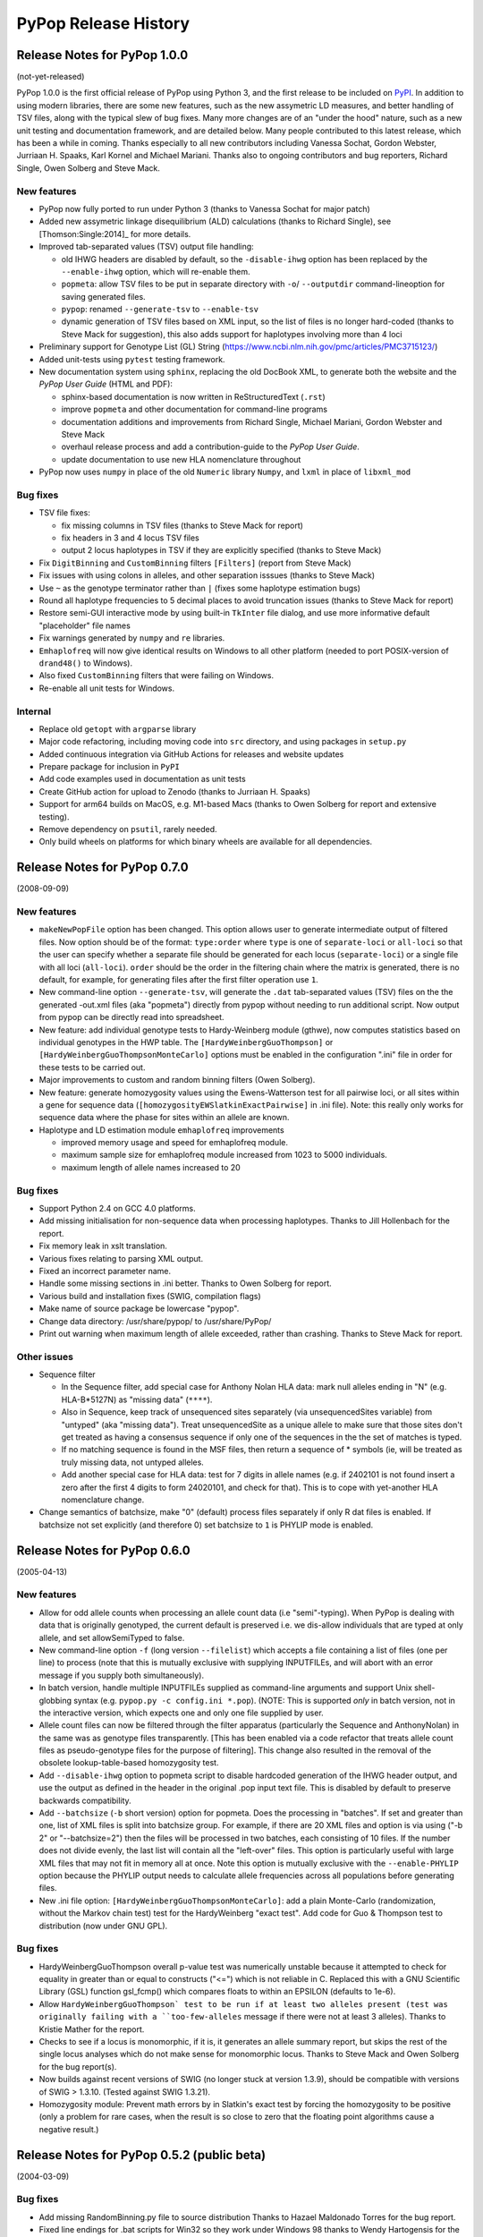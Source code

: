 PyPop Release History
=====================

.. _news-start:

Release Notes for PyPop 1.0.0
-----------------------------
(not-yet-released)

PyPop 1.0.0 is the first official release of PyPop using Python 3, and
the first release to be included on `PyPI
<https://pypi.org/project/pypop-genomics/>`__. In addition to using
modern libraries, there are some new features, such as the new
assymetric LD measures, and better handling of TSV files, along with
the typical slew of bug fixes. Many more changes are of an "under the
hood" nature, such as a new unit testing and documentation framework,
and are detailed below.  Many people contributed to this latest
release, which has been a while in coming. Thanks especially to all
new contributors including Vanessa Sochat, Gordon Webster,
Jurriaan H. Spaaks, Karl Kornel and Michael Mariani.  Thanks also to
ongoing contributors and bug reporters, Richard Single, Owen Solberg
and Steve Mack.


New features
^^^^^^^^^^^^
* PyPop now fully ported to run under Python 3 (thanks to Vanessa
  Sochat for major patch)
* Added new assymetric linkage disequilibrium (ALD) calculations
  (thanks to Richard Single), see [Thomson:Single:2014]_ for more
  details.
* Improved tab-separated values (TSV) output file handling:

  * old IHWG headers are disabled by default, so the ``-disable-ihwg``
    option has been replaced by the ``--enable-ihwg`` option, which
    will re-enable them.
  * ``popmeta``: allow TSV files to be put in separate directory with
    ``-o``/ ``--outputdir`` command-lineoption for saving generated
    files.
  * ``pypop``: renamed ``--generate-tsv`` to ``--enable-tsv``
  * dynamic generation of TSV files based on XML input, so the list of
    files is no longer hard-coded (thanks to Steve Mack for
    suggestion), this also adds support for haplotypes involving more
    than 4 loci

* Preliminary support for Genotype List (GL) String
  (https://www.ncbi.nlm.nih.gov/pmc/articles/PMC3715123/)
* Added unit-tests using ``pytest`` testing framework.
* New documentation system using ``sphinx``, replacing the old DocBook
  XML, to generate both the website and the *PyPop User Guide* (HTML
  and PDF):

  * sphinx-based documentation is now written in ReStructuredText
    (``.rst``)
  * improve ``popmeta`` and other documentation for command-line
    programs
  * documentation additions and improvements from Richard Single,
    Michael Mariani, Gordon Webster and Steve Mack
  * overhaul release process and add a contribution-guide to the
    *PyPop User Guide*.
  * update documentation to use new HLA nomenclature throughout

* PyPop now uses ``numpy`` in place of the old ``Numeric`` library
  ``Numpy``, and ``lxml`` in place of ``libxml_mod``

Bug fixes
^^^^^^^^^
* TSV file fixes:

  * fix missing columns in TSV files (thanks to Steve Mack for report)
  * fix headers in 3 and 4 locus TSV files
  * output 2 locus haplotypes in TSV if they are explicitly specified
    (thanks to Steve Mack)
    
* Fix ``DigitBinning`` and ``CustomBinning`` filters ``[Filters]``
  (report from Steve Mack)
* Fix issues with using colons in alleles, and other separation
  isssues (thanks to Steve Mack)
* Use ``~`` as the genotype terminator rather than ``|`` (fixes some
  haplotype estimation bugs)
* Round all haplotype frequencies to 5 decimal places to avoid
  truncation issues (thanks to Steve Mack for report)
* Restore semi-GUI interactive mode by using built-in ``TkInter`` file
  dialog, and use more informative default "placeholder" file names
* Fix warnings generated by ``numpy`` and ``re`` libraries.
* ``Emhaplofreq`` will now give identical results on Windows to all
  other platform (needed to port POSIX-version of ``drand48()`` to
  Windows). 
* Also fixed ``CustomBinning`` filters that were failing on Windows.
* Re-enable all unit tests for Windows.

Internal
^^^^^^^^
* Replace old ``getopt`` with ``argparse`` library
* Major code refactoring, including moving code into ``src``
  directory, and using packages in ``setup.py``
* Added continuous integration via GitHub Actions for releases and
  website updates
* Prepare package for inclusion in ``PyPI``
* Add code examples used in documentation as unit tests
* Create GitHub action for upload to Zenodo (thanks to
  Jurriaan H. Spaaks)
* Support for arm64 builds on MacOS, e.g. M1-based Macs (thanks to
  Owen Solberg for report and extensive testing).
* Remove dependency on ``psutil``, rarely needed.
* Only build wheels on platforms for which binary wheels are available
  for all dependencies.

Release Notes for PyPop 0.7.0
-----------------------------
(2008-09-09)

New features
^^^^^^^^^^^^
* ``makeNewPopFile`` option has been changed.  This option allows user to 
  generate intermediate output of filtered files. Now option should
  be of the format: ``type:order`` where ``type`` is one of
  ``separate-loci`` or ``all-loci`` so that the user can specify whether
  a separate file should be generated for each locus
  (``separate-loci``) or a single file with all loci (``all-loci``).
  ``order`` should be the order in the filtering chain where the
  matrix is generated, there is no default, for example, for
  generating files after the first filter operation use ``1``.
* New command-line option ``--generate-tsv``, will generate the ``.dat`` 
  tab-separated values (TSV) files on the the generated -out.xml
  files (aka "popmeta") directly from pypop without needing to run
  additional script.  Now output from pypop can be directly read
  into spreadsheet.
* New feature: add individual genotype tests to Hardy-Weinberg module 
  (gthwe), now computes statistics based on individual genotypes in
  the HWP table. The ``[HardyWeinbergGuoThompson]`` or 
  ``[HardyWeinbergGuoThompsonMonteCarlo]`` options must be enabled in the 
  configuration ".ini" file in order for these tests to be carried out.
* Major improvements to custom and random binning filters (Owen Solberg).
* New feature: generate homozygosity values using the Ewens-Watterson test for
  all pairwise loci, or all sites within a gene for sequence data
  (``[homozygosityEWSlatkinExactPairwise]`` in .ini file).  Note: this
  really only works for sequence data where the phase for sites
  within an allele are known.
* Haplotype and LD estimation module ``emhaplofreq`` improvements
  
  * improved memory usage and speed for emhaplofreq module.
  * maximum sample size for emhaplofreq module increased from 1023 to
    5000 individuals.
  * maximum length of allele names increased to 20

Bug fixes
^^^^^^^^^
* Support Python 2.4 on GCC 4.0 platforms.
* Add missing initialisation for non-sequence data when processing 
  haplotypes.  Thanks to Jill Hollenbach for the report.
* Fix memory leak in xslt translation.
* Various fixes relating to parsing XML output.
* Fixed an incorrect parameter name.
* Handle some missing sections in .ini better. Thanks to 
  Owen Solberg for report.
* Various build and installation fixes (SWIG, compilation flags)
* Make name of source package be lowercase "pypop".
* Change data directory: /usr/share/pypop/ to /usr/share/PyPop/
* Print out warning when maximum length of allele exceeded, rather than
  crashing.  Thanks to Steve Mack for report.

Other issues
^^^^^^^^^^^^
* Sequence filter
  
  * In the Sequence filter, add special case for Anthony Nolan HLA data:
    mark null alleles ending in "N" (e.g. HLA-B*5127N) as "missing
    data" (``****``).
  * Also in Sequence, keep track of unsequenced sites separately   
    (via unsequencedSites variable) from "untyped" (aka "missing
    data"). Treat unsequencedSite as a unique allele to make sure that
    those sites don't get treated as having a consensus sequence if
    only one of the sequences in the the set of matches is typed.
  * If no matching sequence is found in the MSF files, then return a
    sequence of * symbols (ie, will be treated as truly missing data,
    not untyped alleles.
  * Add another special case for HLA data: test for 7 digits in allele names
    (e.g. if 2402101 is not found insert a zero after the first 4
    digits to form 24020101, and check for that).  This is to cope
    with yet-another HLA nomenclature change.
* Change semantics of batchsize, make "0" (default) process files separately
  if only R dat files is enabled.  If batchsize not set explicitly
  (and therefore 0) set batchsize to ``1`` is PHYLIP mode is enabled.

Release Notes for PyPop 0.6.0
-----------------------------
(2005-04-13)

New features
^^^^^^^^^^^^
* Allow for odd allele counts when processing an allele count data 
  (i.e "semi"-typing).  When PyPop is dealing with data that is
  originally genotyped, the current default is preserved i.e.  we
  dis-allow individuals that are typed at only allele, and set
  allowSemiTyped to false.
* New command-line option ``-f`` (long version ``--filelist``) which
  accepts a file containing a list of files (one per line) to
  process (note that this is mutually exclusive with supplying
  INPUTFILEs, and will abort with an error message if you supply
  both simultaneously).
* In batch version, handle multiple INPUTFILEs supplied as command-line
  arguments and support Unix shell-globbing syntax (e.g. ``pypop.py
  -c config.ini *.pop``). (NOTE: This is supported *only* in
  batch version, not in the interactive version, which expects one
  and only one file supplied by user.
* Allele count files can now be filtered through the filter apparatus
  (particularly the Sequence and AnthonyNolan) in the same was as
  genotype files transparently.  [This has been enabled via a code
  refactor that treats allele count files as pseudo-genotype files
  for the purpose of filtering].  This change also resulted in the
  removal of the obsolete lookup-table-based homozygosity test.
* Add ``--disable-ihwg`` option to popmeta script to disable hardcoded 
  generation of the IHWG header output, and use the output as
  defined in the header in the original .pop input text file.  This
  is disabled by default to preserve backwards compatibility.
* Add ``--batchsize`` (``-b`` short version) option  for popmeta.  Does the
  processing in "batches".  If set and greater than one, list of XML
  files is split into batchsize group.  For example, if there are 20
  XML files and option is via using ("-b 2" or "--batchsize=2") then
  the files will be processed in two batches, each consisting of 10
  files.  If the number does not divide evenly, the last list will
  contain all the "left-over" files.  This option is particularly
  useful with large XML files that may not fit in memory all at
  once.  Note this option is mutually exclusive with the
  ``--enable-PHYLIP`` option because the PHYLIP output needs to
  calculate allele frequencies across all populations before
  generating files.
* New .ini file option: ``[HardyWeinbergGuoThompsonMonteCarlo]``: add a plain
  Monte-Carlo (randomization, without the Markov chain test) test
  for the HardyWeinberg "exact test".  Add code for Guo & Thompson
  test to distribution (now under GNU GPL).

Bug fixes
^^^^^^^^^
* HardyWeinbergGuoThompson overall p-value test was numerically unstable 
  because it attempted to check for equality in greater than or
  equal to constructs ("<=") which is not reliable in C.  Replaced
  this with a GNU Scientific Library (GSL) function gsl_fcmp() which
  compares floats to within an EPSILON (defaults to 1e-6).
* Allow ``HardyWeinbergGuoThompson` test to be run if at least two alleles
  present (test was originally failing with a ``too-few-alleles``
  message if there were not at least 3 alleles).  Thanks to Kristie
  Mather for the report.
* Checks to see if a locus is monomorphic, if it is, it generates an 
  allele summary report, but skips the rest of the single locus
  analyses which do not make sense for monomorphic locus.  Thanks to
  Steve Mack and Owen Solberg for the bug report(s).
* Now builds against recent versions of SWIG (no longer stuck at version 
  1.3.9), should be compatible with versions of SWIG > 1.3.10.
  (Tested against SWIG 1.3.21).
* Homozygosity module: Prevent math errors by in Slatkin's exact test by 
  forcing the homozygosity to be positive (only a problem for rare
  cases, when the result is so close to zero that the floating point
  algorithms cause a negative result.)

Release Notes for PyPop 0.5.2 (public beta) 
-------------------------------------------
(2004-03-09)

Bug fixes
^^^^^^^^^
* Add missing RandomBinning.py file to source distribution
  Thanks to Hazael Maldonado Torres for the bug report.
* Fixed line endings for .bat scripts for Win32 so they work under 
  Windows 98 thanks to Wendy Hartogensis for the bug report.

Release Notes for PyPop 0.5.1 (public beta) 
-------------------------------------------
(2004-02-26)

Changes
^^^^^^^
* New parameter ``numInitCond``, number of initial conditions by the
  haplotype estimation and LD algorithm used before performing
  permutations. Defaults to 50.
* Remove some LOG messages/diagnostics that were erroneously implying
  an error to the user (if nothing is wrong, don't say anything).  Add
  some more useful messages for what is being done in haplo/LD 
  estimation step.
* Add popmeta.py to the distribution: this is undocumented and unsupported 
  as yet, it is at alpha stage only, use at your own risk!

Bug fixes
^^^^^^^^^
* Remember to output plaintext version of LD for specified loci.

Release Notes for PyPop 0.5 (public beta)
-----------------------------------------
(2003-12-31)

Changes
^^^^^^^
* All Linux wrapper scripts no longer have .sh file suffixes for 
  consistency with DOS (all DOS bat files can be executed without
  specifying the .bat extension).

Bug fixes
^^^^^^^^^
* Add wrapper scripts for interactive and batch mode for 
  both DOS and Linux so that correct shared libraries are called.
* Pause and wait for user to press a key at end of DOS .bat file
  so that output can be viewed before window close.
* Set PYTHONHOME in wrapper scripts to prevent messages about 
  missing <prefix> being displayed.

Release Notes for PyPop 0.4.3beta
---------------------------------
Bug fixes
^^^^^^^^^
* Fixed bug in processing of ``popname`` field. 
  Thanks to Richard Single for the report.
